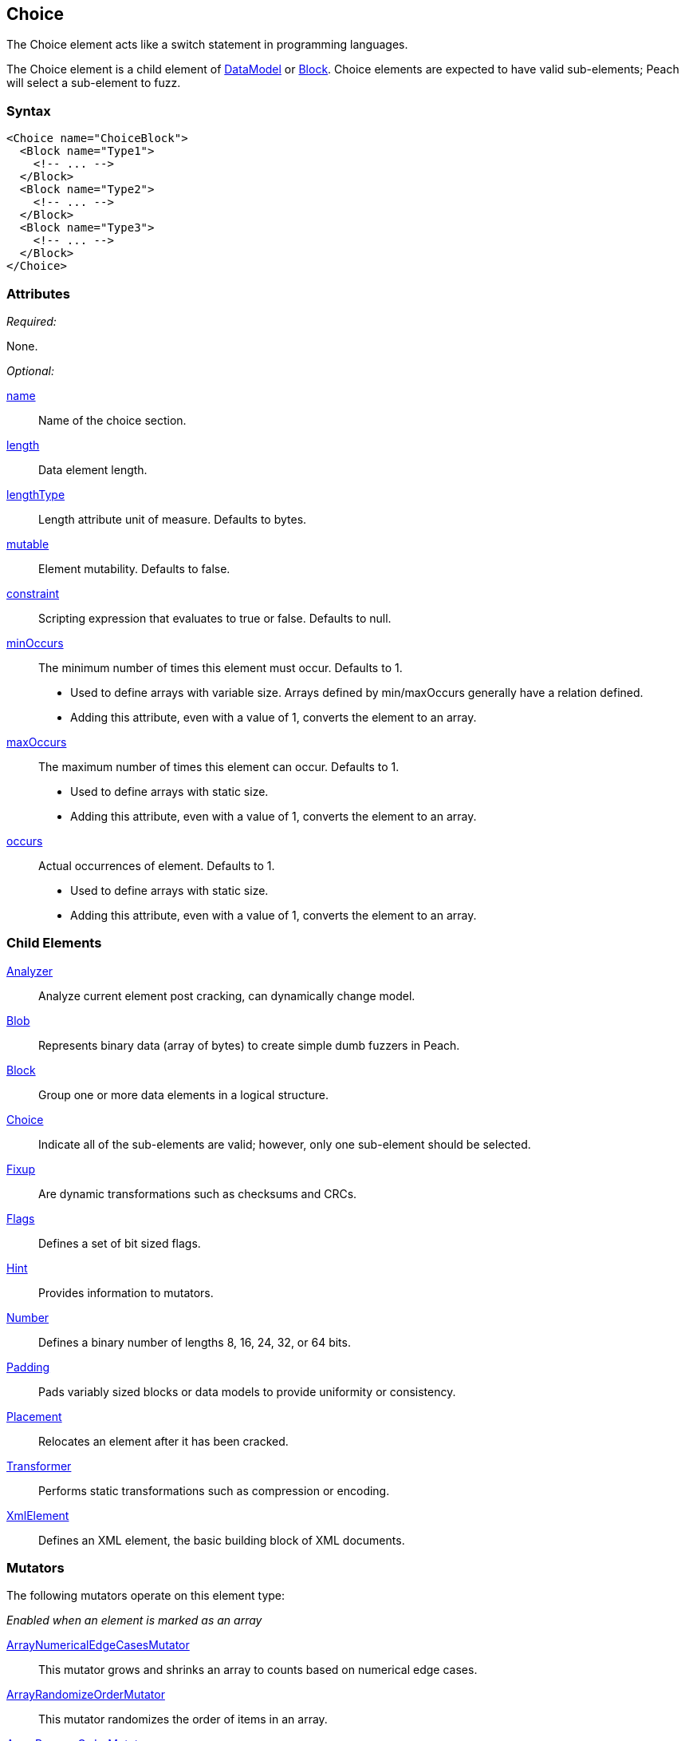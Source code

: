 <<<
[[Choice]]
== Choice

// Reviewed:
//  - 03/06/2014: Lynn
//   Added and edited child elements

The Choice element acts like a switch statement in programming languages.

The Choice element is a child element of xref:DataModel[DataModel] or xref:Block[Block].  Choice elements are expected to have valid sub-elements; Peach will select a sub-element to fuzz.

=== Syntax

[source,xml]
----
<Choice name="ChoiceBlock">
  <Block name="Type1">
    <!-- ... -->
  </Block>
  <Block name="Type2">
    <!-- ... -->
  </Block>
  <Block name="Type3">
    <!-- ... -->
  </Block>
</Choice>
----

=== Attributes

_Required:_

None.

_Optional:_

xref:name[name]:: Name of the choice section.
xref:length[length]:: Data element length.
xref:lengthType[lengthType]:: Length attribute unit of measure. Defaults to bytes.
xref:mutable[mutable]:: Element mutability. Defaults to false.
xref:constraint[constraint]:: Scripting expression that evaluates to true or false. Defaults to null.

xref:minOccurs[minOccurs]::
	The minimum number of times this element must occur. Defaults to 1.  +
	* Used to define arrays with variable size. Arrays defined by min/maxOccurs generally have a relation
	defined.
	* Adding this attribute, even with a value of 1, converts the element to an array.

xref:maxOccurs[maxOccurs]::
	The maximum number of times this element can occur. Defaults to 1.  +
	* Used to define arrays with static size.
	* Adding this attribute, even with a value of 1, converts the element to an array.

xref:occurs[occurs]::
	Actual occurrences of element. Defaults to 1.  +
	* Used to define arrays with static size.
	* Adding this attribute, even with a value of 1, converts the element to an array.

=== Child Elements

xref:Analyzers[Analyzer]:: Analyze current element post cracking, can dynamically change model.
xref:Blob[Blob]:: Represents binary data (array of bytes) to create simple dumb fuzzers in Peach.
xref:Block[Block]:: Group one or more data elements in a logical structure.
xref:Choice[Choice]:: Indicate all of the sub-elements are valid; however, only one sub-element should be selected.
xref:Fixup[Fixup]:: Are dynamic transformations such as checksums and CRCs.
xref:Flags[Flags]:: Defines a set of bit sized flags.
xref:Hint[Hint]:: Provides information to mutators.
xref:Number[Number]:: Defines a binary number of lengths 8, 16, 24, 32, or 64 bits.
xref:Padding[Padding]:: Pads variably sized blocks or data models to provide uniformity or consistency.
xref:Placement[Placement]:: Relocates an element after it has been cracked.
xref:Transformer[Transformer]:: Performs static transformations such as compression or encoding.
xref:XmlElement[XmlElement]:: Defines an XML element, the basic building block of XML documents.

=== Mutators

The following mutators operate on this element type:


_Enabled when an element is marked as an array_

xref:Mutators_ArrayNumericalEdgeCasesMutator[ArrayNumericalEdgeCasesMutator]:: This mutator grows and shrinks an array to counts based on numerical edge cases.
xref:Mutators_ArrayRandomizeOrderMutator[ArrayRandomizeOrderMutator]:: This mutator randomizes the order of items in an array.
xref:Mutators_ArrayReverseOrderMutator[ArrayReverseOrderMutator]:: This mutator reverses the order of items in an array.
xref:Mutators_ArrayVarianceMutator[ArrayVarianceMutator]:: This mutator grows and shrinks an array to a variance of counts based on the current size.

_Used for all data elements_

xref:Mutators_DataElementBitFlipper[DataElementBitFlipper]:: This mutator produces test cases by flipping bits in the output value.
xref:Mutators_DataElementDuplicate[DataElementDuplicate]:: This mutator duplicates data elements.
xref:Mutators_DataElementRemove[DataElementRemove]:: This mutator removes data elements.
xref:Mutators_DataElementSwapNear[DataElementSwapNear]:: This mutator swaps data elements.
xref:Mutators_SampleNinjaMutator[SampleNinjaMutator]:: This mutator combines data elements from different data sets.

_Enabled when element is part of a size relation_

xref:Mutators_SizedDataEdgeCase[SizedDataEdgeCase]:: This mutator causes the data portion of a relation to be sized as numerical edge cases.
xref:Mutators_SizedDataVariance[SizedDataVariance]:: This mutator causes the data portion of a relation to be sized as numerical variances.
xref:Mutators_SizedEdgeCase[SizedEdgeCase]:: This mutator changes both sides of the relation (data and value) to match numerical edge cases.
xref:Mutators_SizedVariance[SizedVariance]:: This mutator changes both sides of the relation (data and value) to match numerical variances of the current size.

_Specific to this element type_

xref:Mutators_ChoiceSwitch[ChoiceSwitch]:: This mutator produces test cases by arbitrarily changing the selected sub-element of a Choice.


=== Examples

.Basic Example
==========================
A basic Choice block. This choice example cracks or consumes data of type 1, 2, and 3. Much like a regular switch statement, a decision needs to be made on a token.

If the first 8 bits are 1, the remaining data is treated as a 32 bit number.
If the first 8 bits are 2, the remaining data is treated as a 255 bytes of binary data.
If the first 8 bits are 3, the remaining data is treated as a 8 byte string.

When fuzzing, Peach chooses one of the three types and fuzzes the output as an 8 bit number followed by the corresponding type.

Peach attempts to fill all three types. You can use data sets to specify which choice to make at different stages in the state model.

[source,xml]
----
<?xml version="1.0" encoding="utf-8"?>
<Peach xmlns="http://peachfuzzer.com/2012/Peach" xmlns:xsi="http://www.w3.org/2001/XMLSchema-instance"
  xsi:schemaLocation="http://peachfuzzer.com/2012/Peach ../peach.xsd">

  <DataModel name="ChoiceExample1">
   <Choice name="Choice1">
    <Block name="Type1">
      <Number name="Str1" size="8" value="1" token="true" />
      <Number size="32"/>
    </Block>

    <Block name="Type2">
      <Number name="Str2" size="8" value="2" token="true" />
      <Blob length="255" />
    </Block>

    <Block name="Type3">
      <Number name="Str3" size="8" value="3" token="true" />
      <String length="8" />
    </Block>
   </Choice>
  </DataModel>

  <StateModel name="TheState" initialState="initial">
    <State name="initial">
      <Action type="output" publisher="ConsolePub">
        <DataModel ref="ChoiceExample1" />
        <Data>
          <Field name="Choice1.Type1" value="1"/>
        </Data>
      </Action>

      <Action type="output" publisher="ConsolePub">
        <DataModel ref="ChoiceExample1" />
        <Data>
          <Field name="Choice1.Type2" value="2"/>
        </Data>
      </Action>
    </State>
  </StateModel>

  <Test name="Default">
    <StateModel ref="TheState"/>

    <Publisher class="ConsoleHex" name="ConsolePub"/>

    <Logger class="File">
      <Param name="Path" value="logs"/>
    </Logger>
  </Test>
</Peach>
----

Output from this example.

----
> peach -1 --debug example.xml

[[ Peach Pro v3.0.0.0
[[ Copyright (c) Deja vu Security

[*] Test 'Default' starting with random seed 10646.

[R1,-,-] Performing iteration
Peach.Core.Engine runTest: Performing recording iteration.
Peach.Core.Dom.Action Run: Adding action to controlRecordingActionsExecuted
Peach.Core.Dom.Action ActionType.Output
Peach.Core.Publishers.ConsolePublisher start()
Peach.Core.Publishers.ConsolePublisher open()
Peach.Core.Publishers.ConsolePublisher output(5 bytes)
00000000   01 00 00 00 00                                     ????? <1>
Peach.Core.Dom.Action Run: Adding action to controlRecordingActionsExecuted
Peach.Core.Dom.Action ActionType.Output
Peach.Core.Publishers.ConsolePublisher output(256 bytes) <2>
00000000   02 00 00 00 00 00 00 00  00 00 00 00 00 00 00 00   ????????????????
00000010   00 00 00 00 00 00 00 00  00 00 00 00 00 00 00 00   ????????????????
00000020   00 00 00 00 00 00 00 00  00 00 00 00 00 00 00 00   ????????????????
00000030   00 00 00 00 00 00 00 00  00 00 00 00 00 00 00 00   ????????????????
00000040   00 00 00 00 00 00 00 00  00 00 00 00 00 00 00 00   ????????????????
00000050   00 00 00 00 00 00 00 00  00 00 00 00 00 00 00 00   ????????????????
00000060   00 00 00 00 00 00 00 00  00 00 00 00 00 00 00 00   ????????????????
00000070   00 00 00 00 00 00 00 00  00 00 00 00 00 00 00 00   ????????????????
00000080   00 00 00 00 00 00 00 00  00 00 00 00 00 00 00 00   ????????????????
00000090   00 00 00 00 00 00 00 00  00 00 00 00 00 00 00 00   ????????????????
000000A0   00 00 00 00 00 00 00 00  00 00 00 00 00 00 00 00   ????????????????
000000B0   00 00 00 00 00 00 00 00  00 00 00 00 00 00 00 00   ????????????????
000000C0   00 00 00 00 00 00 00 00  00 00 00 00 00 00 00 00   ????????????????
000000D0   00 00 00 00 00 00 00 00  00 00 00 00 00 00 00 00   ????????????????
000000E0   00 00 00 00 00 00 00 00  00 00 00 00 00 00 00 00   ????????????????
000000F0   00 00 00 00 00 00 00 00  00 00 00 00 00 00 00 00   ????????????????
Peach.Core.Publishers.ConsolePublisher close()
Peach.Core.Engine runTest: context.config.singleIteration == true
Peach.Core.Publishers.ConsolePublisher stop()

[*] Test 'Default' finished.
----

<1> Output when choice 1 is picked.
<2> Output when choice 2 is picked.

==========================

.An Array of Choices
==========================
The first example is good for making a single choice but what if there are many Type1, Type2, and Type3 blocks following one another? An array is the form to use. To declare the _Choice_ as an array, set the minOccurs, maxOccurs, or occurs attribute to specify that the choice should be repeated.

This example attempts to crack at least 3 different choices and no more than 6.

[source,xml]
----
<?xml version="1.0" encoding="utf-8"?>
<Peach xmlns="http://peachfuzzer.com/2012/Peach" xmlns:xsi="http://www.w3.org/2001/XMLSchema-instance"
  xsi:schemaLocation="http://peachfuzzer.com/2012/Peach ../peach.xsd">

  <DataModel name="ChoiceExample1">
   <Choice name="Choice1" minOccurs="3" maxOccurs="6">

    <Block name="Type1">
      <Number name="Str1" size="8" value="1" token="true" />
      <Number size="32"/>
    </Block>

    <Block name="Type2">
      <Number name="Str2" size="8" value="2" token="true" />
      <Blob length="255" />
    </Block>

    <Block name="Type3">
      <Number name="Str3" size="8" value="3" token="true" />
      <String length="8" />
    </Block>
   </Choice>
  </DataModel>

  <StateModel name="TheState" initialState="initial">
    <State name="initial">
      <Action type="output" publisher="ConsolePub">
        <DataModel ref="ChoiceExample1" />
        <Data>
          <Field name="Choice1[0].Type1" value=""/>
          <Field name="Choice1[1].Type3" value=""/>
          <Field name="Choice1[2].Type2" value=""/>
        </Data>
      </Action>

      <Action type="output" publisher="ConsolePub">
        <DataModel ref="ChoiceExample1" />
        <Data>
          <Field name="Choice1[0].Type1" value=""/>
          <Field name="Choice1[1].Type1" value=""/>
          <Field name="Choice1[2].Type1" value=""/>
          <Field name="Choice1[3].Type1" value=""/>
          <Field name="Choice1[4].Type1" value=""/>
        </Data>
      </Action>
    </State>
  </StateModel>

  <Test name="Default">
    <StateModel ref="TheState"/>

    <Publisher class="ConsoleHex" name="ConsolePub"/>

    <Logger class="File">
      <Param name="Path" value="logs"/>
    </Logger>
  </Test>
</Peach>
----

Output from this example.

----
> peach -1 --debug example.xml

[[ Peach Pro v3.0.0.0
[[ Copyright (c) Deja vu Security

[*] Test 'Default' starting with random seed 59860.

[R1,-,-] Performing iteration
Peach.Core.Engine runTest: Performing recording iteration.
Peach.Core.Dom.Action Run: Adding action to controlRecordingActionsExecuted
Peach.Core.Dom.Action ActionType.Output
Peach.Core.Publishers.ConsolePublisher start()
Peach.Core.Publishers.ConsolePublisher open()
Peach.Core.Publishers.ConsolePublisher output(270 bytes)
00000000   01 00 00 00 00 03 00 00  00 00 00 00 00 00 02 00   ????????????????
00000010   00 00 00 00 00 00 00 00  00 00 00 00 00 00 00 00   ????????????????
00000020   00 00 00 00 00 00 00 00  00 00 00 00 00 00 00 00   ????????????????
00000030   00 00 00 00 00 00 00 00  00 00 00 00 00 00 00 00   ????????????????
00000040   00 00 00 00 00 00 00 00  00 00 00 00 00 00 00 00   ????????????????
00000050   00 00 00 00 00 00 00 00  00 00 00 00 00 00 00 00   ????????????????
00000060   00 00 00 00 00 00 00 00  00 00 00 00 00 00 00 00   ????????????????
00000070   00 00 00 00 00 00 00 00  00 00 00 00 00 00 00 00   ????????????????
00000080   00 00 00 00 00 00 00 00  00 00 00 00 00 00 00 00   ????????????????
00000090   00 00 00 00 00 00 00 00  00 00 00 00 00 00 00 00   ????????????????
000000A0   00 00 00 00 00 00 00 00  00 00 00 00 00 00 00 00   ????????????????
000000B0   00 00 00 00 00 00 00 00  00 00 00 00 00 00 00 00   ????????????????
000000C0   00 00 00 00 00 00 00 00  00 00 00 00 00 00 00 00   ????????????????
000000D0   00 00 00 00 00 00 00 00  00 00 00 00 00 00 00 00   ????????????????
000000E0   00 00 00 00 00 00 00 00  00 00 00 00 00 00 00 00   ????????????????
000000F0   00 00 00 00 00 00 00 00  00 00 00 00 00 00 00 00   ????????????????
00000100   00 00 00 00 00 00 00 00  00 00 00 00 00 00         ??????????????
Peach.Core.Dom.Action Run: Adding action to controlRecordingActionsExecuted
Peach.Core.Dom.Action ActionType.Output
Peach.Core.Publishers.ConsolePublisher output(25 bytes)
00000000   01 00 00 00 00 01 00 00  00 00 01 00 00 00 00 01   ????????????????
00000010   00 00 00 00 01 00 00 00  00                        ?????????
Peach.Core.Publishers.ConsolePublisher close()
Peach.Core.Engine runTest: context.config.singleIteration == true
Peach.Core.Publishers.ConsolePublisher stop()

[*] Test 'Default' finished.
----
==========================
